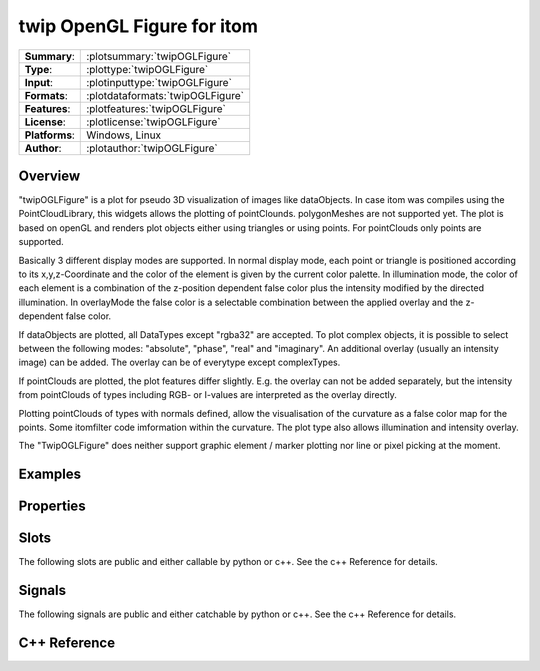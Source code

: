==============================
twip OpenGL Figure for itom
==============================

=============== ========================================================================================================
**Summary**:    :plotsummary:`twipOGLFigure`
**Type**:       :plottype:`twipOGLFigure`
**Input**:       :plotinputtype:`twipOGLFigure`
**Formats**:       :plotdataformats:`twipOGLFigure`
**Features**:       :plotfeatures:`twipOGLFigure`
**License**:    :plotlicense:`twipOGLFigure`
**Platforms**:  Windows, Linux
**Author**:     :plotauthor:`twipOGLFigure`
=============== ========================================================================================================

.. plotsummeryextended::
    :plugin: twipOGLFigure


Overview
--------------

"twipOGLFigure" is a plot for pseudo 3D visualization of images like dataObjects. In case itom was compiles using the PointCloudLibrary, this widgets allows the plotting of pointClounds. polygonMeshes are not supported yet. The plot is based on openGL and renders plot objects
either using triangles or using points. For pointClouds only points are supported.

Basically 3 different display modes are supported. In normal display mode, each point or triangle is positioned according to its x,y,z-Coordinate and the color of the element is given by the current color palette. In illumination mode, the color of each element is a combination of the z-position dependent false color plus the intensity modified by the directed illumination. In overlayMode the false color is a selectable combination between the applied overlay and the z-dependent false color.

If dataObjects are plotted, all DataTypes except "rgba32" are accepted. To plot complex objects, it is possible to select between the following modes: "absolute", "phase", "real" and "imaginary". An additional overlay (usually an intensity image) can be added. The overlay can be of everytype except complexTypes.

If pointClouds are plotted, the plot features differ slightly. E.g. the overlay can not be added separately, but the intensity from pointClouds of types including RGB- or I-values are interpreted as the overlay directly.

Plotting pointClouds of types with normals defined, allow the visualisation of the curvature as a false color map for the points. Some itomfilter code imformation within the curvature. The plot type also allows illumination and intensity overlay.

The "TwipOGLFigure" does neither support graphic element / marker plotting nor line or pixel picking at the moment.

Examples
----------------

Properties
------------------------------------------

.. plotproperties::
    :plugin: twipOGLFigure

Slots
------------------------------------------

The following slots are public and either callable by python or c++. See the c++ Reference for details.

.. plotslots::
    :plugin: twipOGLFigure

Signals
------------------------------------------

The following signals are public and either catchable by python or c++. See the c++ Reference for details.

.. plotsignals::
    :plugin: twipOGLFigure

C++ Reference
------------------------------------------

.. doxygenclass:: TwipOGLFigure
    :project: designerPlugin
    :members: public*,protected*,signal
